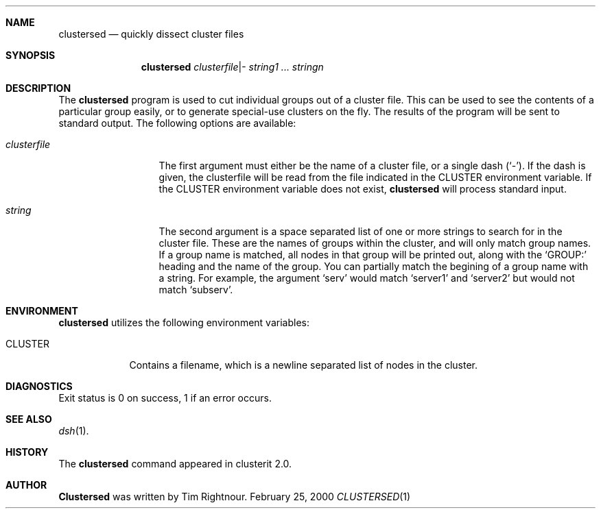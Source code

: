 .\"	$Id$
.\"
.\" Copyright (c) 2000
.\"	Tim Rightnour.  All rights reserved.
.\"
.\" Redistribution and use in source and binary forms, with or without
.\" modification, are permitted provided that the following conditions
.\" are met:
.\" 1. Redistributions of source code must retain the above copyright
.\"    notice, this list of conditions and the following disclaimer.
.\" 2. Redistributions in binary form must reproduce the above copyright
.\"    notice, this list of conditions and the following disclaimer in the
.\"    documentation and/or other materials provided with the distribution.
.\" 3. All advertising materials mentioning features or use of this software
.\"    must display the following acknowledgment:
.\"	This product includes software developed by Tim Rightnour for
.\"	The NetBSD Foundation, Inc.
.\" 4. The name of Tim Rightnour may not be used to endorse or promote 
.\"    products derived from this software without specific prior written 
.\"    permission.
.\"
.\" THIS SOFTWARE IS PROVIDED BY TIM RIGHTNOUR ``AS IS'' AND
.\" ANY EXPRESS OR IMPLIED WARRANTIES, INCLUDING, BUT NOT LIMITED TO, THE
.\" IMPLIED WARRANTIES OF MERCHANTABILITY AND FITNESS FOR A PARTICULAR PURPOSE
.\" ARE DISCLAIMED.  IN NO EVENT SHALL TIM RIGHTNOUR BE LIABLE
.\" FOR ANY DIRECT, INDIRECT, INCIDENTAL, SPECIAL, EXEMPLARY, OR CONSEQUENTIAL
.\" DAMAGES (INCLUDING, BUT NOT LIMITED TO, PROCUREMENT OF SUBSTITUTE GOODS
.\" OR SERVICES; LOSS OF USE, DATA, OR PROFITS; OR BUSINESS INTERRUPTION)
.\" HOWEVER CAUSED AND ON ANY THEORY OF LIABILITY, WHETHER IN CONTRACT, STRICT
.\" LIABILITY, OR TORT (INCLUDING NEGLIGENCE OR OTHERWISE) ARISING IN ANY WAY
.\" OUT OF THE USE OF THIS SOFTWARE, EVEN IF ADVISED OF THE POSSIBILITY OF
.\" SUCH DAMAGE.
.\"
.\" The following requests are required for all man pages.
.Dd February 25, 2000
.Dt CLUSTERSED 1
.Sh NAME
.Nm clustersed
.Nd quickly dissect cluster files
.Sh SYNOPSIS
.Nm
.Ar clusterfile Ns | Ns -
.Ar string1 ... stringn
.Sh DESCRIPTION
The
.Nm
program is used to cut individual groups out of a cluster file.  This
can be used to see the contents of a particular group easily, or to
generate special-use clusters on the fly. The results of the program
will be sent to standard output.
The following options are available:
.Bl -tag -width clusterfile
.It Ar clusterfile
The first argument must either be the name of a cluster file, or a
single dash
.Pq Sq - .
If the dash is given, the clusterfile will be read from the file
indicated in the
.Ev CLUSTER
environment variable.  If the
.Ev CLUSTER
environment variable does not exist,
.Nm
will process standard input.
.It Ar string
The second argument is a space separated list of one or more strings
to search for in the cluster file.  These are the names of groups
within the cluster, and will only match group names.  If a group name
is matched, all nodes in that group will be printed out, along with
the
.Sq GROUP:
heading and the name of the group.  You can partially match the
begining of a group name with a string.  For example, the argument
.Sq serv
would match
.Sq server1
and
.Sq server2
but would not match
.Sq subserv .
.El
.Sh ENVIRONMENT
.Nm
utilizes the following environment variables:
.Bl -tag -width "CLUSTER"
.It Ev CLUSTER
Contains a filename, which is a newline separated list of nodes
in the cluster.
.El
.\" .Sh FILES
.Sh DIAGNOSTICS
Exit status is 0 on success, 1 if an error occurs.
.Sh SEE ALSO
.Xr dsh 1 .
.Sh HISTORY
The
.Nm
command appeared in clusterit 2.0.
.Sh AUTHOR
.Nm Clustersed
was written by Tim Rightnour.
.\" .Sh BUGS
